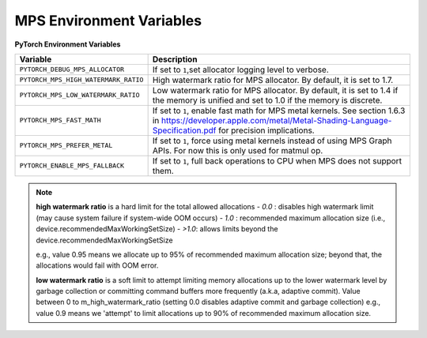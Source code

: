 .. _mps_environment_variables:

MPS Environment Variables
==========================

**PyTorch Environment Variables**

.. list-table::
  :header-rows: 1

  * - Variable
    - Description
  * - ``PYTORCH_DEBUG_MPS_ALLOCATOR``
    - If set to ``1``,set allocator logging level to verbose.
  * - ``PYTORCH_MPS_HIGH_WATERMARK_RATIO``
    - High watermark ratio for MPS allocator. By default, it is set to 1.7.
  * - ``PYTORCH_MPS_LOW_WATERMARK_RATIO``
    - Low watermark ratio for MPS allocator. By default, it is set to 1.4 if the memory is unified and set to 1.0 if the memory is discrete.
  * - ``PYTORCH_MPS_FAST_MATH``
    - If set to ``1``, enable fast math for MPS metal kernels. See section 1.6.3 in https://developer.apple.com/metal/Metal-Shading-Language-Specification.pdf for precision implications.
  * - ``PYTORCH_MPS_PREFER_METAL``
    - If set to ``1``, force using metal kernels instead of using MPS Graph APIs. For now this is only used for matmul op.
  * - ``PYTORCH_ENABLE_MPS_FALLBACK``
    - If set to ``1``, full back operations to CPU when MPS does not support them.

.. note::

    **high watermark ratio** is a hard limit for the total allowed allocations
    - `0.0` : disables high watermark limit (may cause system failure if system-wide OOM occurs)
    - `1.0` : recommended maximum allocation size (i.e., device.recommendedMaxWorkingSetSize)
    - `>1.0`: allows limits beyond the device.recommendedMaxWorkingSetSize

    e.g., value 0.95 means we allocate up to 95% of recommended maximum
    allocation size; beyond that, the allocations would fail with OOM error.

    **low watermark ratio** is a soft limit to attempt limiting memory allocations up to the lower watermark
    level by garbage collection or committing command buffers more frequently (a.k.a, adaptive commit).
    Value between 0 to m_high_watermark_ratio (setting 0.0 disables adaptive commit and garbage collection)
    e.g., value 0.9 means we 'attempt' to limit allocations up to 90% of recommended maximum
    allocation size.
